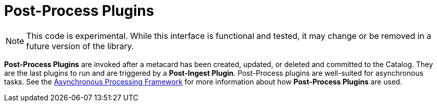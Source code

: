 :type: pluginIntro
:status: published
:title: Post-Process Plugins
:link: _post_process_plugins
:summary: Performs additional processing after ingest.
:plugintypes: postprocess
:order: 06

= Post-Process Plugins

[NOTE]
====
This code is experimental. While this interface is functional and tested, it may change or be removed in a future version of the library.
====

*Post-Process Plugins* are invoked after a metacard has been created, updated, or deleted and committed to the Catalog.
They are the last plugins to run and are triggered by a *Post-Ingest Plugin*.
Post-Process plugins are well-suited for asynchronous tasks.
See the <<_asynchronous_processing_framework, Asynchronous Processing Framework>> for more information about how *Post-Process Plugins* are used.
